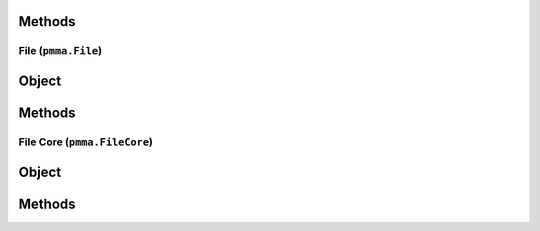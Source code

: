 
Methods
++++++
.. py:method:: path_builder(*args) -> NYD:

File (``pmma.File``)
=======

Object
++++++
.. py:class:: File

Methods
++++++
.. py:method:: File.quit() -> NYD:

.. py:method:: File.exists() -> NYD:

.. py:method:: File.get_path() -> NYD:

.. py:method:: File.get_directory() -> NYD:

.. py:method:: File.get_file_name_and_type() -> NYD:

.. py:method:: File.get_file_name() -> NYD:

.. py:method:: File.get_file_type() -> NYD:

.. py:method:: File.move(new_path) -> NYD:

.. py:method:: File.delete() -> NYD:

.. py:method:: File.recycle() -> NYD:

.. py:method:: File.rename(new_name) -> NYD:

.. py:method:: File.read() -> NYD:

.. py:method:: File.write(content) -> NYD:

File Core (``pmma.FileCore``)
=======

Object
++++++
.. py:class:: FileCore

Methods
++++++
.. py:method:: FileCore.quit() -> NYD:

.. py:method:: FileCore.update_locations(project_directory=None, force_refresh=True) -> NYD:

.. py:method:: FileCore.scan() -> NYD:

.. py:method:: FileCore.refresh(force=False) -> NYD:

.. py:method:: FileCore.stop_passively_refreshing() -> NYD:

.. py:method:: FileCore.start_passively_refreshing() -> NYD:

.. py:method:: FileCore.identify(identifier) -> NYD:
